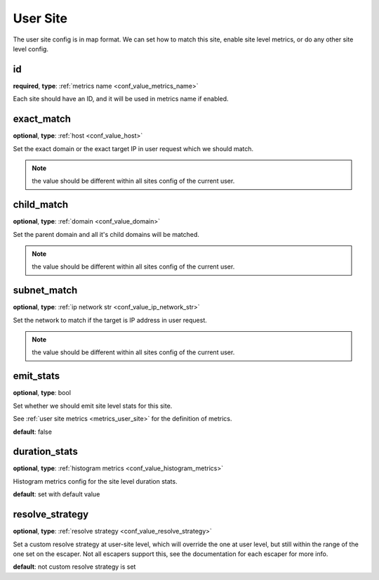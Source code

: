 .. _configuration_user_group_user_site:

*********
User Site
*********

.. versionadded:: 1.3.4

The user site config is in map format. We can set how to match this site, enable site level metrics, or do any other
site level config.

.. _conf_user_group_user_site_id:

id
--

**required**, **type**: :ref:`metrics name <conf_value_metrics_name>`

Each site should have an ID, and it will be used in metrics name if enabled.

exact_match
-----------

**optional**, **type**: :ref:`host <conf_value_host>`

Set the exact domain or the exact target IP in user request which we should match.

.. note:: the value should be different within all sites config of the current user.

child_match
-----------

**optional**, **type**: :ref:`domain <conf_value_domain>`

Set the parent domain and all it's child domains will be matched.

.. note:: the value should be different within all sites config of the current user.

subnet_match
------------

**optional**, **type**: :ref:`ip network str <conf_value_ip_network_str>`

Set the network to match if the target is IP address in user request.

.. note:: the value should be different within all sites config of the current user.

emit_stats
----------

**optional**, **type**: bool

Set whether we should emit site level stats for this site.

See :ref:`user site metrics <metrics_user_site>` for the definition of metrics.

**default**: false

duration_stats
--------------

**optional**, **type**: :ref:`histogram metrics <conf_value_histogram_metrics>`

Histogram metrics config for the site level duration stats.

**default**: set with default value

.. versionadded:: 1.7.32

resolve_strategy
----------------

**optional**, **type**: :ref:`resolve strategy <conf_value_resolve_strategy>`

Set a custom resolve strategy at user-site level, which will override the one at user level,
but still within the range of the one set on the escaper.
Not all escapers support this, see the documentation for each escaper for more info.

**default**: not custom resolve strategy is set

.. versionadded:: 1.7.10
